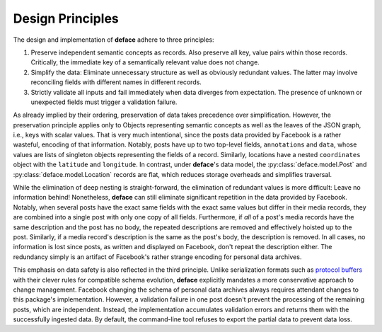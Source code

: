 Design Principles
=================

The design and implementation of **deface** adhere to three principles:

1. Preserve independent semantic concepts as records. Also preserve all key,
   value pairs within those records. Critically, the immediate key of a
   semantically relevant value does not change.
2. Simplify the data: Eliminate unnecessary structure as well as obviously
   redundant values. The latter may involve reconciling fields with different
   names in different records.
3. Strictly validate all inputs and fail immediately when data diverges from
   expectation. The presence of unknown or unexpected fields must trigger a
   validation failure.

As already implied by their ordering, preservation of data takes precedence over
simplification. However, the preservation principle applies only to Objects
representing semantic concepts as well as the leaves of the JSON graph, i.e.,
keys with scalar values. That is very much intentional, since the posts data
provided by Facebook is a rather wasteful, encoding of that information.
Notably, posts have up to two top-level fields, ``annotations`` and ``data``,
whose values are lists of singleton objects representing the fields of a record.
Similarly, locations have a nested ``coordinates`` object with the ``latitude``
and ``longitude``. In contrast, under **deface**'s data model, the
:py:class:`deface.model.Post` and :py:class:`deface.model.Location` records are
flat, which reduces storage overheads and simplifies traversal.

While the elimination of deep nesting is straight-forward, the elimination of
redundant values is more difficult: Leave no information behind! Nonetheless,
**deface** can still eliminate significant repetition in the data provided by
Facebook. Notably, when several posts have the exact same fields with the exact
same values but differ in their media records, they are combined into a single
post with only one copy of all fields. Furthermore, if *all* of a post's media
records have the same description and the post has no body, the repeated
descriptions are removed and effectively hoisted up to the post. Similarly, if a
media record's description is the same as the post's body, the description is
removed. In all cases, no information is lost since posts, as written and
displayed on Facebook, don't repeat the description either. The redundancy
simply is an artifact of Facebook's rather strange encoding for personal data
archives.

This emphasis on data safety is also reflected in the third principle. Unlike
serialization formats such as `protocol buffers
<https://developers.google.com/protocol-buffers>`_ with their clever rules for
compatible schema evolution, **deface** explicitly mandates a more conservative
approach to change management. Facebook changing the schema of personal data
archives always requires attendant changes to this package's implementation.
However, a validation failure in one post doesn't prevent the processing of the
remaining posts, which are independent. Instead, the implementation accumulates
validation errors and returns them with the successfully ingested data. By
default, the command-line tool refuses to export the partial data to prevent
data loss.
